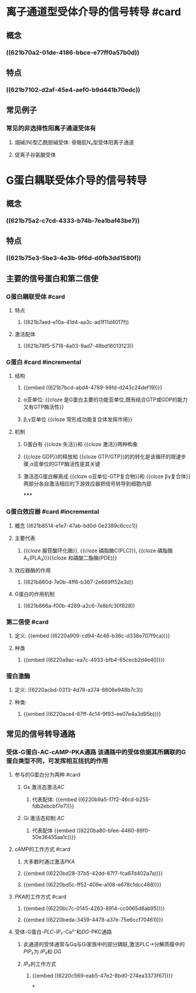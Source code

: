 #+deck: 生理学::细胞::细胞的信号转导

* 离子通道型受体介导的信号转导 #card
:PROPERTIES:
:id: 621b6bd0-da5d-47f5-869b-63cdefdcda01
:collapsed: true
:card-last-interval: 4
:card-repeats: 1
:card-ease-factor: 2.6
:card-next-schedule: 2022-03-06T12:48:24.329Z
:card-last-reviewed: 2022-03-02T12:48:24.330Z
:card-last-score: 5
:END:
** 概念
*** ((621b70a2-01de-4186-bbce-e77ff0a57b0d))
** 特点
*** ((621b7102-d2af-45e4-aef0-b9d441b70edc))
** 常见例子
*** 常见的非选择性阳离子通道受体有
**** 烟碱(N)型乙酰胆碱受体: 骨骼肌N₂型受体阳离子通道
**** 促离子谷氨酸受体
* G蛋白耦联受体介导的信号转导
** 概念
*** ((621b75a2-c7cd-4333-b74b-7ea1baf43be7))
** 特点
*** ((621b75e3-5be3-4e3b-9f6d-d0fb3dd1580f))
** 主要的信号蛋白和第二信使
*** G蛋白耦联受体  #card
:PROPERTIES:
:id: 621b78b3-c80a-46e4-b1ed-236db393bae1
:END:
**** 特点
***** ((621b7aed-e10a-41d4-aa3c-ad1f11d4017f))
**** 激活配体
:PROPERTIES:
:id: 621b7976-0bd6-47f6-af77-1705dd49b10b
:END:
***** ((621b78f5-5718-4a03-9ad7-48bd16013123))
*** G蛋白 #card #incremental
:PROPERTIES:
:id: 621b78bb-6f09-4f08-a49b-56af10f028c5
:END:
**** 结构
***** {{embed ((621b7bcd-abd4-4789-98fd-d243c24def19))}}
***** α亚单位: {{cloze 是G蛋白主要的功能亚单位,既有结合GTP或GDP的能力又有GTP酶活性}}
:PROPERTIES:
:id: 621b7cfa-94ae-470b-94fb-79c61a797a09
:END:
***** β,γ亚单位 {{cloze 常形成功能复合体发挥作用}}
:PROPERTIES:
:id: 621b7d99-59a1-4f1b-9ac5-6fdcaac7307e
:END:
**** 机制
***** G蛋白有 {{cloze 失活}}和 {{cloze 激活}}两种构象
:PROPERTIES:
:id: 621b7e32-bf7e-4fda-9511-b99542777511
:END:
***** {{cloze GDP}}的释放和 {{cloze GTP/GTP}}的的转化是该循环的限速步骤,α亚单位的GTP酶活性是其关键
:PROPERTIES:
:id: 621b7e4c-e7a2-41e0-b787-6fce08743f47
:END:
***** 激活态G蛋白解离成 {{cloze α亚单位-GTP复合物}}和 {{cloze βγ复合体}}两部分各自激活相应的下游效应器把信号转导到细胞内部
:PROPERTIES:
:id: 621b7edb-011d-41c1-a3a0-3f50ce48e708
:END:
*****
*** G蛋白效应器 #card #incremental
:PROPERTIES:
:id: 621f6258-8b78-4d8e-8822-dee000aae1fe
:END:
**** 概念 ((621b8514-e1e7-47ab-bd0d-0e2389c6ccc1))
**** 主要代表
***** {{cloze 腺苷酸环化酶}}, {{cloze 磷脂酶C(PLC)}}, {{cloze 磷脂酶A₂(PLA₂)}}{{cloze 和磷酸二酯酶(PDE)}}
:PROPERTIES:
:id: 621f6258-ceaa-48c3-ac6a-d511869b74a2
:END:
**** 效应器酶的作用
***** ((621b860d-7e0b-4ff6-b367-2e669ff52e3d))
**** G蛋白的作用机制
***** ((621b866a-f00b-4289-a2c6-7e8bfc30f828))
*** 第二信使 #card
**** 定义: {{embed ((6220a909-cd94-4c46-b36c-d338e707f9ca))}}
**** 种类
***** {{embed ((6220a9ac-ea7c-4933-bfb4-65cecb2d4e40))}}
*** 蛋白激酶
**** 定义: ((6220acbd-0313-4d78-a374-8606e948b7c3))
**** 种类:
***** {{embed ((6220ace4-87ff-4c14-9f93-ee07e4a3d95b))}}
** 常见的信号转导通路
*** 受体-G蛋白-AC-cAMP-PKA通路 该通路中的受体依据其所耦联的G蛋白类型不同，可发挥相互拮抗的作用
**** 参与的G蛋白分为两种 #card
***** Gs 激活态激活[[AC]]
****** 代表配体: {{embed ((6220b9a5-f7f2-46cd-b255-fdb2ebcbf7e7))}}
***** Gi 激活态抑制 [[AC]]
****** 代表配体 {{embed ((6220ba80-bfee-4460-89f0-50e36455aa1c))}}
**** cAMP的工作方式 #card
***** 大多数时通过激活[[PKA]]
***** {{embed ((6220bd28-37b5-42dd-87f7-fca67d402a7a))}}
***** {{embed ((6220bd5c-ff52-409e-a108-e678c1dcc488))}}
**** [[PKA]]的工作方式 #card
***** {{embed ((6220bc7c-0145-4263-8914-cc0065d8ab95))}}
***** {{embed ((6220beda-3459-4478-a37e-75e6ccf70461))}}
**** 受体-G蛋白-[[PLC]]-[[IP₃]]-Ca²⁺和[[DG]]-PKC通路
***** 此通道的受体通常与Gq与Gi家族中的部分耦联,激活PLC→分解质膜中的[[PIP₂]]为 [[IP₃]]和 [[DG]]
***** [[IP₃]]的工作方式
****** {{embed ((6220c569-eab5-47e2-8bd0-274ea3373f67))}}
*